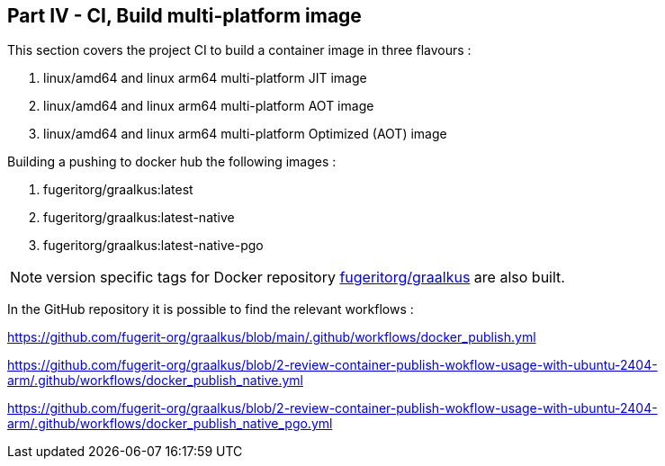 
[#part-4-ci-github-worlflow]
== Part IV - CI, Build multi-platform image

This section covers the project CI to build a container image in three flavours :

. linux/amd64 and linux arm64 multi-platform JIT image
. linux/amd64 and linux arm64 multi-platform AOT image
. linux/amd64 and linux arm64 multi-platform Optimized (AOT) image

Building a pushing to docker hub the following images :

. fugeritorg/graalkus:latest
. fugeritorg/graalkus:latest-native
. fugeritorg/graalkus:latest-native-pgo

NOTE: version specific tags for Docker repository link:https://hub.docker.com/layers/fugeritorg/graalkus[fugeritorg/graalkus] are also built.

In the GitHub repository it is possible to find the relevant workflows :

link:https://github.com/fugerit-org/graalkus/blob/main/.github/workflows/docker_publish.yml[https://github.com/fugerit-org/graalkus/blob/main/.github/workflows/docker_publish.yml]

link:https://github.com/fugerit-org/graalkus/blob/2-review-container-publish-wokflow-usage-with-ubuntu-2404-arm/.github/workflows/docker_publish_native.yml[https://github.com/fugerit-org/graalkus/blob/2-review-container-publish-wokflow-usage-with-ubuntu-2404-arm/.github/workflows/docker_publish_native.yml]

link:https://github.com/fugerit-org/graalkus/blob/2-review-container-publish-wokflow-usage-with-ubuntu-2404-arm/.github/workflows/docker_publish_native_pgo.yml[https://github.com/fugerit-org/graalkus/blob/2-review-container-publish-wokflow-usage-with-ubuntu-2404-arm/.github/workflows/docker_publish_native_pgo.yml]